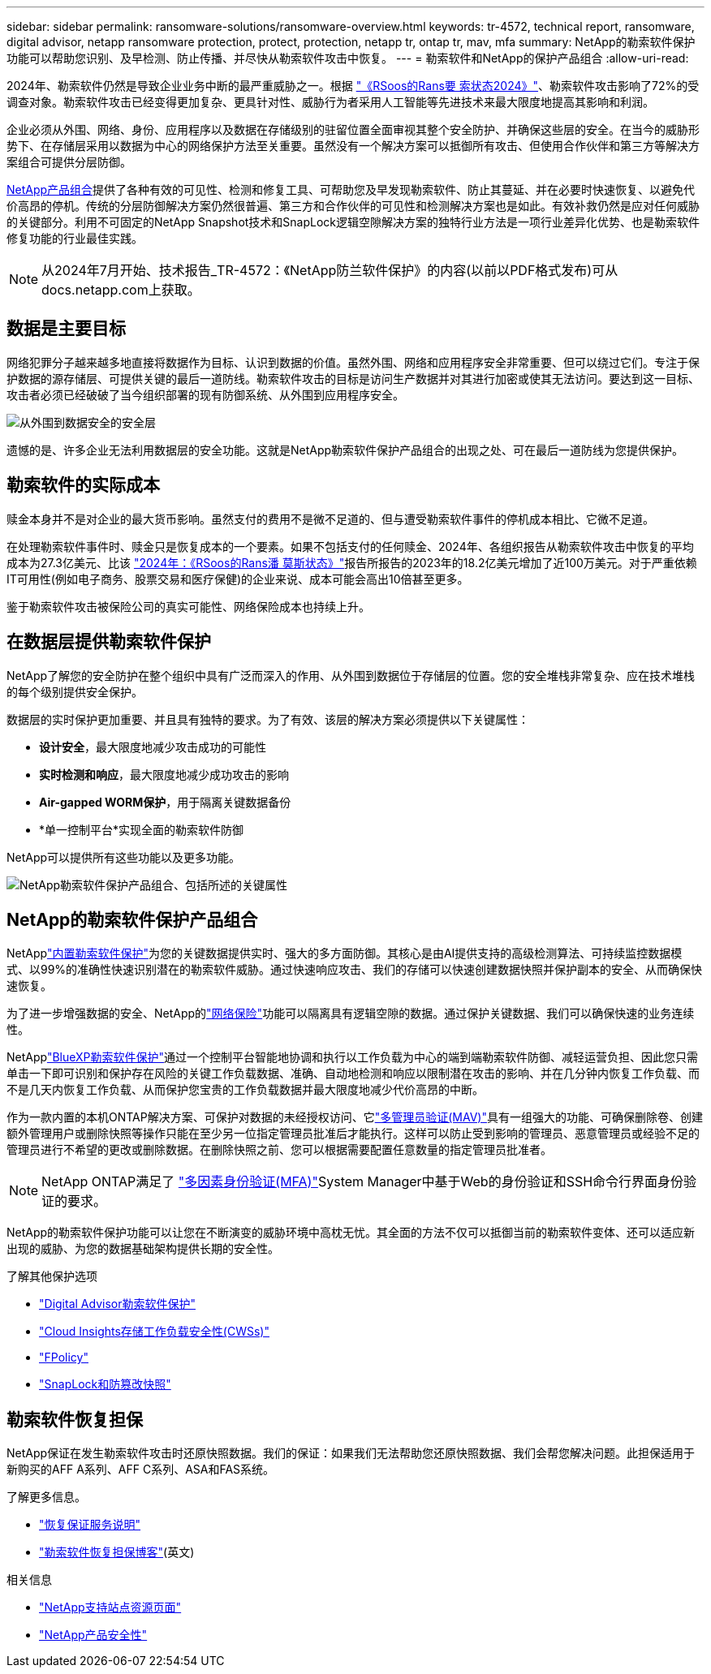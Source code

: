 ---
sidebar: sidebar 
permalink: ransomware-solutions/ransomware-overview.html 
keywords: tr-4572, technical report, ransomware, digital advisor, netapp ransomware protection, protect, protection, netapp tr, ontap tr, mav, mfa 
summary: NetApp的勒索软件保护功能可以帮助您识别、及早检测、防止传播、并尽快从勒索软件攻击中恢复。 
---
= 勒索软件和NetApp的保护产品组合
:allow-uri-read: 


[role="lead"]
2024年、勒索软件仍然是导致企业业务中断的最严重威胁之一。根据 https://news.sophos.com/en-us/2024/04/30/the-state-of-ransomware-2024/["《RSoos的Rans要 索状态2024》"^]、勒索软件攻击影响了72%的受调查对象。勒索软件攻击已经变得更加复杂、更具针对性、威胁行为者采用人工智能等先进技术来最大限度地提高其影响和利润。

企业必须从外围、网络、身份、应用程序以及数据在存储级别的驻留位置全面审视其整个安全防护、并确保这些层的安全。在当今的威胁形势下、在存储层采用以数据为中心的网络保护方法至关重要。虽然没有一个解决方案可以抵御所有攻击、但使用合作伙伴和第三方等解决方案组合可提供分层防御。

<<NetApp的勒索软件保护产品组合,NetApp产品组合>>提供了各种有效的可见性、检测和修复工具、可帮助您及早发现勒索软件、防止其蔓延、并在必要时快速恢复、以避免代价高昂的停机。传统的分层防御解决方案仍然很普遍、第三方和合作伙伴的可见性和检测解决方案也是如此。有效补救仍然是应对任何威胁的关键部分。利用不可固定的NetApp Snapshot技术和SnapLock逻辑空隙解决方案的独特行业方法是一项行业差异化优势、也是勒索软件修复功能的行业最佳实践。


NOTE: 从2024年7月开始、技术报告_TR-4572：《NetApp防兰软件保护》的内容(以前以PDF格式发布)可从docs.netapp.com上获取。



== 数据是主要目标

网络犯罪分子越来越多地直接将数据作为目标、认识到数据的价值。虽然外围、网络和应用程序安全非常重要、但可以绕过它们。专注于保护数据的源存储层、可提供关键的最后一道防线。勒索软件攻击的目标是访问生产数据并对其进行加密或使其无法访问。要达到这一目标、攻击者必须已经破破了当今组织部署的现有防御系统、从外围到应用程序安全。

image:ransomware-solution-layers.png["从外围到数据安全的安全层"]

遗憾的是、许多企业无法利用数据层的安全功能。这就是NetApp勒索软件保护产品组合的出现之处、可在最后一道防线为您提供保护。



== 勒索软件的实际成本

赎金本身并不是对企业的最大货币影响。虽然支付的费用不是微不足道的、但与遭受勒索软件事件的停机成本相比、它微不足道。

在处理勒索软件事件时、赎金只是恢复成本的一个要素。如果不包括支付的任何赎金、2024年、各组织报告从勒索软件攻击中恢复的平均成本为27.3亿美元、比该 https://assets.sophos.com/X24WTUEQ/at/9brgj5n44hqvgsp5f5bqcps/sophos-state-of-ransomware-2024-wp.pdf["2024年：《RSoos的Rans潘 莫斯状态》"^]报告所报告的2023年的18.2亿美元增加了近100万美元。对于严重依赖IT可用性(例如电子商务、股票交易和医疗保健)的企业来说、成本可能会高出10倍甚至更多。

鉴于勒索软件攻击被保险公司的真实可能性、网络保险成本也持续上升。



== 在数据层提供勒索软件保护

NetApp了解您的安全防护在整个组织中具有广泛而深入的作用、从外围到数据位于存储层的位置。您的安全堆栈非常复杂、应在技术堆栈的每个级别提供安全保护。

数据层的实时保护更加重要、并且具有独特的要求。为了有效、该层的解决方案必须提供以下关键属性：

* *设计安全*，最大限度地减少攻击成功的可能性
* *实时检测和响应*，最大限度地减少成功攻击的影响
* *Air-gapped WORM保护*，用于隔离关键数据备份
* *单一控制平台*实现全面的勒索软件防御


NetApp可以提供所有这些功能以及更多功能。

image:ransomware-solution-benefits.png["NetApp勒索软件保护产品组合、包括所述的关键属性"]



== NetApp的勒索软件保护产品组合

NetApplink:ransomware-protection.html["内置勒索软件保护"]为您的关键数据提供实时、强大的多方面防御。其核心是由AI提供支持的高级检测算法、可持续监控数据模式、以99%的准确性快速识别潜在的勒索软件威胁。通过快速响应攻击、我们的存储可以快速创建数据快照并保护副本的安全、从而确保快速恢复。

为了进一步增强数据的安全、NetApp的link:ransomware-cyber-vaulting.html["网络保险"]功能可以隔离具有逻辑空隙的数据。通过保护关键数据、我们可以确保快速的业务连续性。

NetApplink:ransomware-bluexp-protection.html["BlueXP勒索软件保护"]通过一个控制平台智能地协调和执行以工作负载为中心的端到端勒索软件防御、减轻运营负担、因此您只需单击一下即可识别和保护存在风险的关键工作负载数据、准确、自动地检测和响应以限制潜在攻击的影响、并在几分钟内恢复工作负载、而不是几天内恢复工作负载、从而保护您宝贵的工作负载数据并最大限度地减少代价高昂的中断。

作为一款内置的本机ONTAP解决方案、可保护对数据的未经授权访问、它link:https://docs.netapp.com/us-en/ontap/multi-admin-verify/index.html["多管理员验证(MAV)"^]具有一组强大的功能、可确保删除卷、创建额外管理用户或删除快照等操作只能在至少另一位指定管理员批准后才能执行。这样可以防止受到影响的管理员、恶意管理员或经验不足的管理员进行不希望的更改或删除数据。在删除快照之前、您可以根据需要配置任意数量的指定管理员批准者。


NOTE: NetApp ONTAP满足了 https://www.netapp.com/pdf.html?item=/media/17055-tr4647pdf.pdf["多因素身份验证(MFA)"^]System Manager中基于Web的身份验证和SSH命令行界面身份验证的要求。

NetApp的勒索软件保护功能可以让您在不断演变的威胁环境中高枕无忧。其全面的方法不仅可以抵御当前的勒索软件变体、还可以适应新出现的威胁、为您的数据基础架构提供长期的安全性。

.了解其他保护选项
* link:ransomware-active-iq.html["Digital Advisor勒索软件保护"]
* link:ransomware-CI-workload-security.html["Cloud Insights存储工作负载安全性(CWSs)"]
* link:ransomware-fpolicy.html["FPolicy"]
* link:ransomware-snaplock-tamperproof-snapshots.html["SnapLock和防篡改快照"]




== 勒索软件恢复担保

NetApp保证在发生勒索软件攻击时还原快照数据。我们的保证：如果我们无法帮助您还原快照数据、我们会帮您解决问题。此担保适用于新购买的AFF A系列、AFF C系列、ASA和FAS系统。

.了解更多信息。
* https://www.netapp.com/how-to-buy/sales-terms-and-conditions/additional-terms/ransomware-recovery-guarantee/["恢复保证服务说明"^]
* https://www.netapp.com/blog/ransomware-recovery-guarantee/["勒索软件恢复担保博客"^](英文)


.相关信息
* http://mysupport.netapp.com/ontap/resources["NetApp支持站点资源页面"^]
* https://security.netapp.com/resources/["NetApp产品安全性"^]

